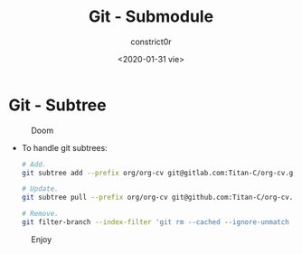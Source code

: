 #+title: Git - Submodule
#+author: constrict0r
#+date: <2020-01-31 vie>

* Git - Subtree

#+CAPTION: Doom
#+NAME:   fig:cooking-with-doom
[[./img/cooking-with-doom.png]]

- To handle git subtrees:

  #+BEGIN_SRC bash
  # Add.
  git subtree add --prefix org/org-cv git@gitlab.com:Titan-C/org-cv.git master --squash

  # Update.
  git subtree pull --prefix org/org-cv git@github.com:Titan-C/org-cv.git master --squash

  # Remove.
  git filter-branch --index-filter 'git rm --cached --ignore-unmatch -rf org/org-cv' --prune-empty -f HEAD
  #+END_SRC

#+CAPTION: Enjoy
#+NAME:   fig:Ice Cream
[[./img/ice-cream.png]]
